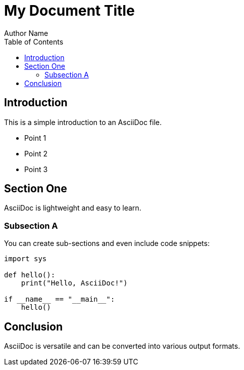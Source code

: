= My Document Title
Author Name
:date: 2024-03-09
:toc:
:source-highlighter: pygments

== Introduction

This is a simple introduction to an AsciiDoc file.

* Point 1
* Point 2
* Point 3

== Section One

AsciiDoc is lightweight and easy to learn.

=== Subsection A

You can create sub-sections and even include code snippets:

[source,python]
----
import sys

def hello():
    print("Hello, AsciiDoc!")

if __name__ == "__main__":
    hello()
----

== Conclusion

AsciiDoc is versatile and can be converted into various output formats.
